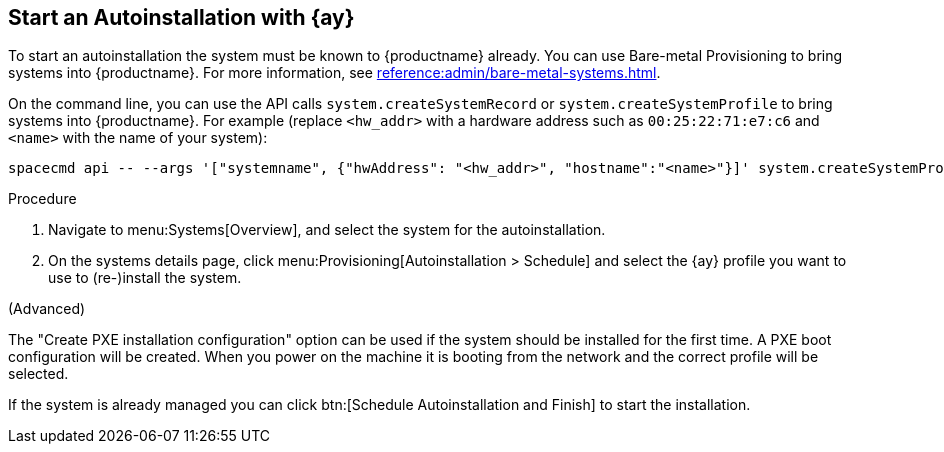 [[client-cfg-autoinstallation-autoyast]]
== Start an Autoinstallation with {ay}

To start an autoinstallation the system must be known to {productname} already.
You can use Bare-metal Provisioning to bring systems into {productname}.
For more information, see xref:reference:admin/bare-metal-systems.adoc[].

On the command line, you can use the API calls [systemitem]``system.createSystemRecord`` or [systemitem]``system.createSystemProfile`` to bring systems into {productname}.
For example (replace [literal]``<hw_addr>`` with a hardware address such as [literal]``00:25:22:71:e7:c6`` and [literal]``<name>`` with the name of your system):

----
spacecmd api -- --args '["systemname", {"hwAddress": "<hw_addr>", "hostname":"<name>"}]' system.createSystemProfile
----

.Procedure
. Navigate to menu:Systems[Overview], and select the system for the autoinstallation.

. On the systems details page, click menu:Provisioning[Autoinstallation > Schedule] and select the {ay} profile you want to use to (re-)install the system.




(Advanced)

The "Create PXE installation configuration" option can be used if the system should be installed for the first time.
A PXE boot configuration will be created.
When you power on the machine it is booting from the network and the correct profile will be selected.
 
If the system is already managed you can click btn:[Schedule Autoinstallation and Finish] to start the installation.

